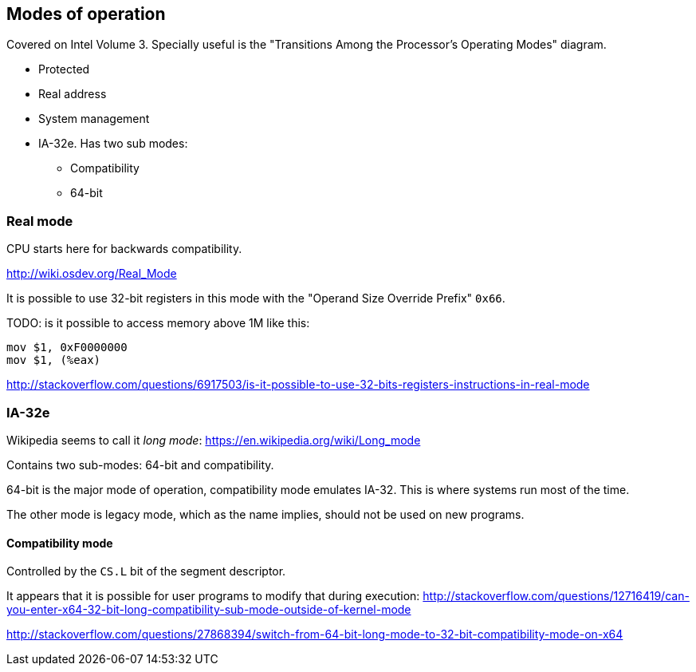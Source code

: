 [[modes-of-operation]]
== Modes of operation

Covered on Intel Volume 3. Specially useful is the "Transitions Among the Processor’s Operating Modes" diagram.

* Protected
* Real address
* System management
* IA-32e. Has two sub modes:
** Compatibility
** 64-bit

[[real-mode]]
=== Real mode

CPU starts here for backwards compatibility.

http://wiki.osdev.org/Real_Mode

It is possible to use 32-bit registers in this mode with the "Operand Size Override Prefix" `0x66`.

TODO: is it possible to access memory above 1M like this:

....
mov $1, 0xF0000000
mov $1, (%eax)
....

http://stackoverflow.com/questions/6917503/is-it-possible-to-use-32-bits-registers-instructions-in-real-mode

[[ia-32e]]
=== IA-32e

Wikipedia seems to call it _long mode_: https://en.wikipedia.org/wiki/Long_mode

Contains two sub-modes: 64-bit and compatibility.

64-bit is the major mode of operation, compatibility mode emulates IA-32. This is where systems run most of the time.

The other mode is legacy mode, which as the name implies, should not be used on new programs.

[[compatibility-mode]]
==== Compatibility mode

Controlled by the `CS.L` bit of the segment descriptor.

It appears that it is possible for user programs to modify that during execution: http://stackoverflow.com/questions/12716419/can-you-enter-x64-32-bit-long-compatibility-sub-mode-outside-of-kernel-mode

http://stackoverflow.com/questions/27868394/switch-from-64-bit-long-mode-to-32-bit-compatibility-mode-on-x64
